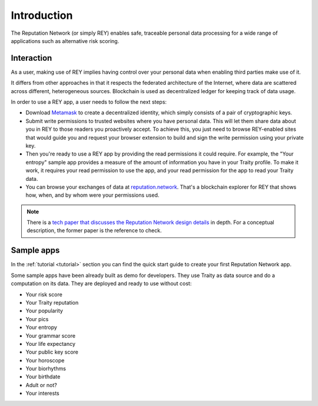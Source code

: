 .. index:: ! introduction

Introduction
============

The Reputation Network (or simply REY) enables safe, traceable personal data processing for a wide range of applications such as alternative risk scoring.


Interaction
-----------

As a user, making use of REY implies having control over your personal data when enabling third parties make use of it.

It differs from other approaches in that it respects the federated architecture of the Internet, where data are scattered across different, heterogeneous sources. Blockchain is used as decentralized ledger for keeping track of data usage.

In order to use a REY app, a user needs to follow the next steps:

- Download `Metamask <https://metamask.io>`_ to create a decentralized identity, which simply consists of a pair of cryptographic keys.

- Submit write permissions to trusted websites where you have personal data. This will let them share data about you in REY to those readers you proactively accept. To achieve this, you just need to browse REY-enabled sites that would guide you and request your browser extension to build and sign the write permission using your private key.

- Then you're ready to use a REY app by providing the read permissions it could require. For example, the "Your entropy" sample app provides a measure of the amount of information you have in your Traity profile. To make it work, it requires your read permission to use the app, and your read permission for the app to read your Traity data.

- You can browse your exchanges of data at `reputation.network <https://reputation.network>`_. That's a blockchain explorer for REY that shows how, when, and by whom were your permissions used.

.. note::
    There is a `tech paper that discusses the Reputation Network design details <https://reputation.network/papers/tech>`_ in depth. For a conceptual description, the former paper is the reference to check.

Sample apps
-----------

In the :ref:`tutorial <tutorial>` section you can find the quick start guide to create your first Reputation Network app.

Some sample apps have been already built as demo for developers. They use Traity as data source and do a computation on its data. They are deployed and ready to use without cost:

- Your risk score
- Your Traity reputation
- Your popularity
- Your pics
- Your entropy
- Your grammar score
- Your life expectancy
- Your public key score
- Your horoscope
- Your biorhythms
- Your birthdate
- Adult or not?
- Your interests

